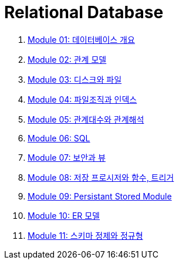 = Relational Database

1. link:./course/Module01_overview_database/contents/00_introduction.adoc[Module 01: 데이터베이스 개요]
2. link:./course/Module02_relational_model/contents/00_introduction.adoc[Module 02: 관계 모델]
3. link:./course/Module03_disk_and_file/contents/00_introduction.adoc[Module 03: 디스크와 파일]
4. link:./course/Module04_file_and_index/contents/00_file_and_index.adoc[Module 04: 파일조직과 인덱스]
5. link:./course/Module05_algebra_calcurus/contents/00_algebra_calcurus.adoc[Module 05: 관계대수와 관계해석]
6. link:./course/Module06_sql/contents/00_introduction.adoc[Module 06: SQL]
7. link:./course/Module07_security_view/contents/00_security_view.adoc[Module 07: 보안과 뷰]
8. link:./course/Module08_sp_function_trigger/contents/00_introduction.adoc[Module 08: 저장 프로시저와 함수, 트리거]
9. link:./course/Module09_persistant_stored_module/contents/01_introduction.adoc[Module 09: Persistant Stored Module]
10. link:./course/Module10_er_model/contents/00_introduction.adoc[Module 10: ER 모델]
11. link:./course/Module11_schema_refine_and_normal_form/contents/01_schema_refine.adoc[Module 11: 스키마 정제와 정규형]